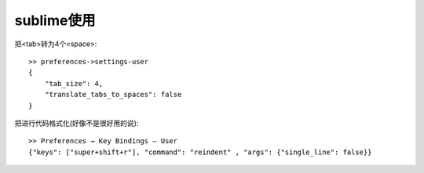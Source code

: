 sublime使用
==================

把<tab>转为4个<space>:

.. figure:: image/sublime_tab2space.png
   :width: 40%

::

   >> preferences->settings-user
   {
       "tab_size": 4,
       "translate_tabs_to_spaces": false
   }
           

把进行代码格式化(好像不是很好用的说)::

  >> Preferences → Key Bindings – User
  {"keys": ["super+shift+r"], "command": "reindent" , "args": {"single_line": false}}





